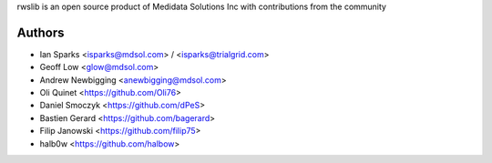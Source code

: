 rwslib is an open source product of Medidata Solutions Inc with contributions from the community

Authors
```````

- Ian Sparks <isparks@mdsol.com> / <isparks@trialgrid.com>
- Geoff Low <glow@mdsol.com>
- Andrew Newbigging <anewbigging@mdsol.com>
- Oli Quinet <https://github.com/Oli76>
- Daniel Smoczyk <https://github.com/dPeS>
- Bastien Gerard <https://github.com/bagerard>
- Filip Janowski <https://github.com/filip75>
- halb0w <https://github.com/halbow>
